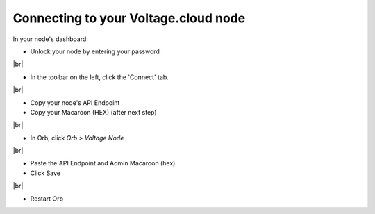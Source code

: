 .. _connecting-to-voltage:


Connecting to your Voltage.cloud node
-------------------------------------

In your node's dashboard:

- Unlock your node by entering your password


.. image:: https://lnorb.s3.us-east-2.amazonaws.com/docs/Voltage+Node+%7C+orbdocsnode+2022-06-19+14-21-46.png
   :alt: protocol
   :align: center

|br|

- In the toolbar on the left, click the 'Connect' tab.

.. image:: https://lnorb.s3.us-east-2.amazonaws.com/docs/Voltage+Node+%7C+orbdocsnode+2022-06-19+14-22-20.png
   :alt: protocol
   :align: center

|br|

- Copy your node's API Endpoint
- Copy your Macaroon (HEX) (after next step)

.. image:: https://lnorb.s3.us-east-2.amazonaws.com/docs/Voltage+Node+%7C+orbdocsnode+2022-06-19+14-23-11.png
   :alt: protocol
   :align: center

|br|

- In Orb, click `Orb > Voltage Node`

.. image:: https://lnorb.s3.us-east-2.amazonaws.com/docs/Orb+2022-06-19+14-24-16.png
   :alt: protocol
   :align: center

|br|

- Paste the API Endpoint and Admin Macaroon (hex)
- Click Save


.. image:: https://lnorb.s3.us-east-2.amazonaws.com/docs/Orb+2022-06-19+14-24-55.png
   :alt: protocol
   :align: center

|br|


- Restart Orb

